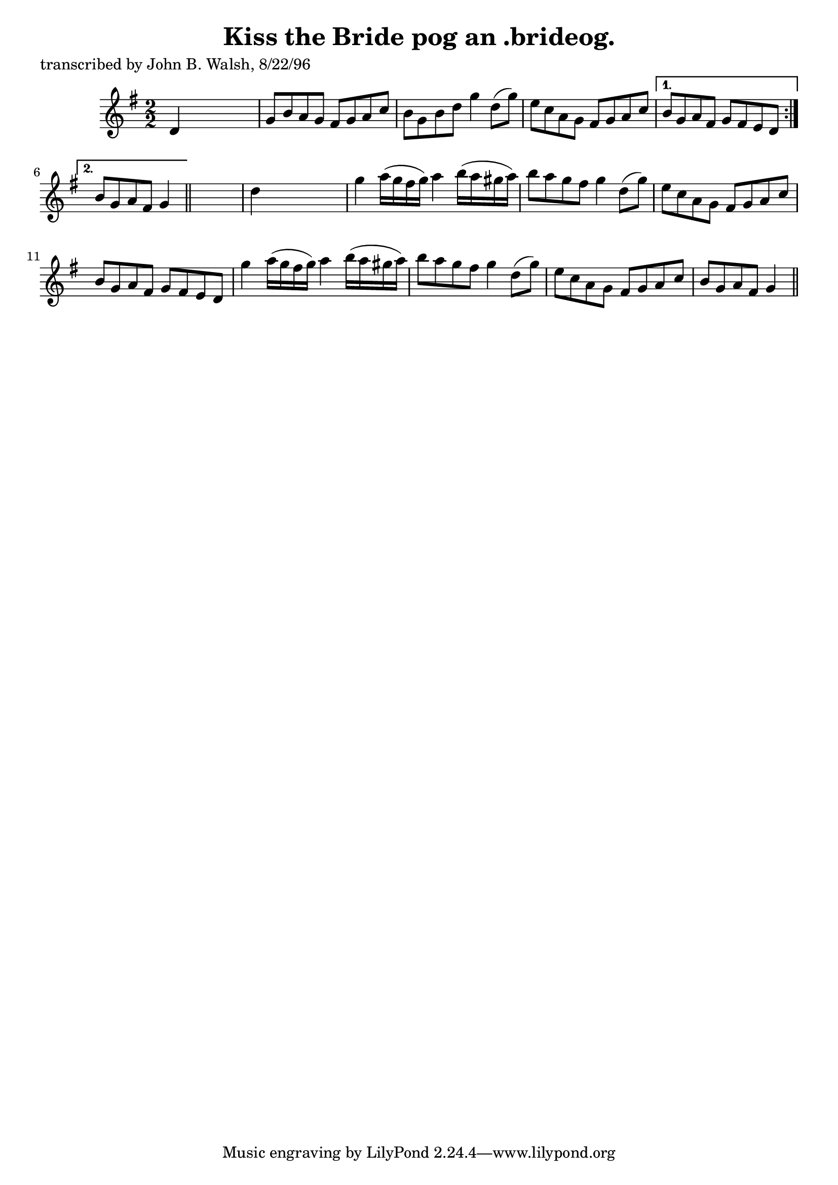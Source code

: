 
\version "2.16.2"
% automatically converted by musicxml2ly from xml/1496_jw.xml

%% additional definitions required by the score:
\language "english"


\header {
    poet = "transcribed by John B. Walsh, 8/22/96"
    encoder = "abc2xml version 63"
    encodingdate = "2015-01-25"
    title = "Kiss the Bride
pog an .brideog."
    }

\layout {
    \context { \Score
        autoBeaming = ##f
        }
    }
PartPOneVoiceOne =  \relative d' {
    \repeat volta 2 {
        \key g \major \numericTimeSignature\time 2/2 d4 s2. | % 2
        g8 [ b8 a8 g8 ] fs8 [ g8 a8 c8 ] | % 3
        b8 [ g8 b8 d8 ] g4 d8 ( [ g8 ) ] | % 4
        e8 [ c8 a8 g8 ] fs8 [ g8 a8 c8 ] }
    \alternative { {
            | % 5
            b8 [ g8 a8 fs8 ] g8 [ fs8 e8 d8 ] }
        {
            | % 6
            b'8 [ g8 a8 fs8 ] g4 }
        } \bar "||"
    s4 | % 7
    d'4 s2. | % 8
    g4 a16 ( [ g16 fs16 g16 ) ] a4 b16 ( [ a16 gs16 a16 ) ] | % 9
    b8 [ a8 g8 fs8 ] g4 d8 ( [ g8 ) ] | \barNumberCheck #10
    e8 [ c8 a8 g8 ] fs8 [ g8 a8 c8 ] | % 11
    b8 [ g8 a8 fs8 ] g8 [ fs8 e8 d8 ] | % 12
    g'4 a16 ( [ g16 fs16 g16 ) ] a4 b16 ( [ a16 gs16 a16 ) ] | % 13
    b8 [ a8 g8 fs8 ] g4 d8 ( [ g8 ) ] | % 14
    e8 [ c8 a8 g8 ] fs8 [ g8 a8 c8 ] | % 15
    b8 [ g8 a8 fs8 ] g4 \bar "||"
    }


% The score definition
\score {
    <<
        \new Staff <<
            \context Staff << 
                \context Voice = "PartPOneVoiceOne" { \PartPOneVoiceOne }
                >>
            >>
        
        >>
    \layout {}
    % To create MIDI output, uncomment the following line:
    %  \midi {}
    }

